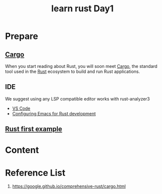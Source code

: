 :PROPERTIES:
:ID:       e2cfbd51-71a9-4a32-82cc-1c41654ee281
:END:
#+title: learn rust Day1
#+filetags:

* Prepare
** [[id:9d91bf12-660c-42df-9b76-5bafdd255251][Cargo]]
When you start reading about Rust, you will soon meet [[id:9d91bf12-660c-42df-9b76-5bafdd255251][Cargo]], the standard tool used in the [[id:a2da1c32-ba1a-4c2c-9374-1bd8896920fa][Rust]] ecosystem to build and run Rust applications.

** IDE
We suggest using any LSP compatible editor works with rust-analyzer3
+ [[id:bc46bd19-7e0a-416e-980b-f253a2a5ecd8][VS Code]]
+ [[id:4ccdaeff-fd9f-4767-aa32-161a2862f2aa][Configuring Emacs for Rust development]]

** [[id:5072129b-fbb0-45d1-8b88-eca1259d9b9f][Rust first example]]

* Content

* Reference List
1. https://google.github.io/comprehensive-rust/cargo.html
